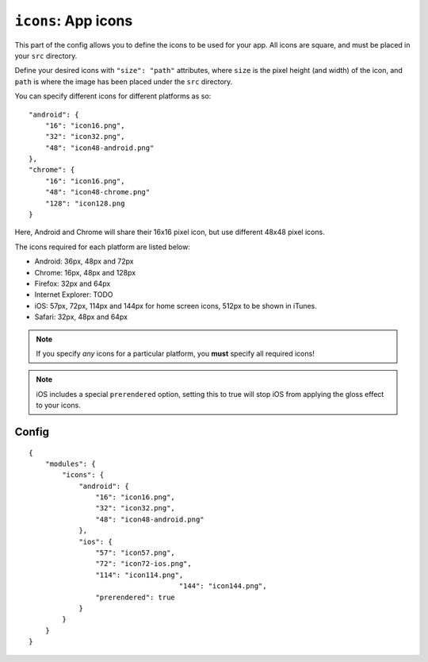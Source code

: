 .. _modules-icons:

``icons``: App icons
================================================================================

This part of the config allows you to define the icons to be used for your app. All icons are square, and must be placed in your ``src`` directory.

Define your desired icons with ``"size": "path"`` attributes, where ``size`` is the pixel height (and width) of the icon, and ``path`` is where the image has been placed under the ``src`` directory.

.. highlight:: js

You can specify different icons for different platforms as so::

    "android": {
        "16": "icon16.png",
        "32": "icon32.png",
        "48": "icon48-android.png"
    },
    "chrome": {
        "16": "icon16.png",
        "48": "icon48-chrome.png"
        "128": "icon128.png
    }

Here, Android and Chrome will share their 16x16 pixel icon, but use different 48x48 pixel icons.

The icons required for each platform are listed below:

* Android: 36px, 48px and 72px
* Chrome: 16px, 48px and 128px
* Firefox: 32px and 64px
* Internet Explorer: TODO
* iOS: 57px, 72px, 114px and 144px for home screen icons, 512px to be shown in iTunes.
* Safari: 32px, 48px and 64px

.. note:: If you specify *any* icons for a particular platform, you **must** specify all required icons!

.. note:: iOS includes a special ``prerendered`` option, setting this to true will stop iOS from applying the gloss effect to your icons.

Config
------

.. parsed-literal::
    {
        "modules": {
            "icons": {
                "android": {
                    "16": "icon16.png",
                    "32": "icon32.png",
                    "48": "icon48-android.png"
                },
                "ios": {
                    "57": "icon57.png",
                    "72": "icon72-ios.png",
                    "114": "icon114.png",
					"144": "icon144.png",
                    "prerendered": true
                }
            }
        }
    }
